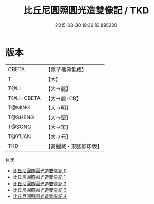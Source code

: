 #+TITLE: 比丘尼圓照圓光造雙像記 / TKD

#+DATE: 2015-08-30 19:36:13.895220
* 版本
 |     CBETA|【電子佛典集成】|
 |         T|【大】     |
 |      T@LI|【大→麗】   |
 |T@LI-CBETA|【大→麗-CB】|
 |    T@MING|【大→明】   |
 |   T@SHENG|【大→聖】   |
 |    T@SONG|【大→宋】   |
 |    T@YUAN|【大→元】   |
 |       TKD|【高麗藏・東國影印版】|
目次
 - [[file:KR6b0068_000.txt][比丘尼圓照圓光造雙像記 0]]
 - [[file:KR6b0068_001.txt][比丘尼圓照圓光造雙像記 1]]
 - [[file:KR6b0068_002.txt][比丘尼圓照圓光造雙像記 2]]
 - [[file:KR6b0068_003.txt][比丘尼圓照圓光造雙像記 3]]
 - [[file:KR6b0068_004.txt][比丘尼圓照圓光造雙像記 4]]
